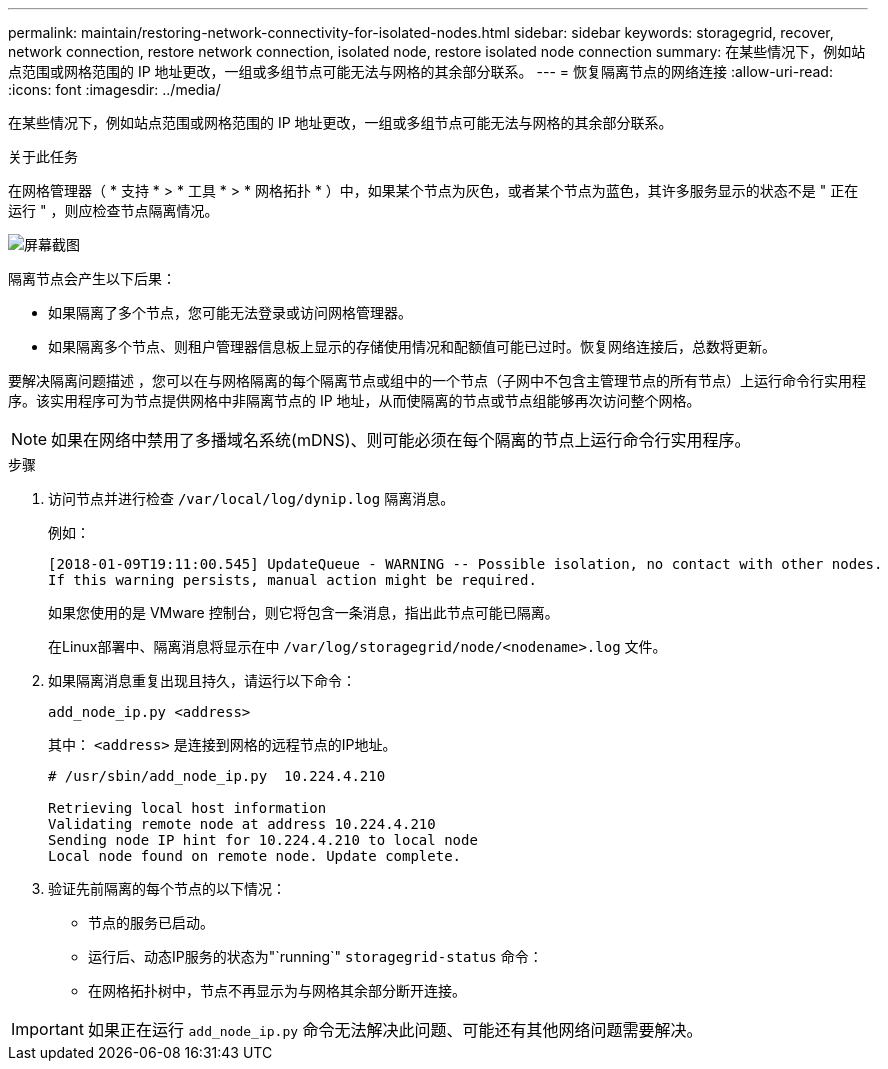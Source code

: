 ---
permalink: maintain/restoring-network-connectivity-for-isolated-nodes.html 
sidebar: sidebar 
keywords: storagegrid, recover, network connection, restore network connection, isolated node, restore isolated node connection 
summary: 在某些情况下，例如站点范围或网格范围的 IP 地址更改，一组或多组节点可能无法与网格的其余部分联系。 
---
= 恢复隔离节点的网络连接
:allow-uri-read: 
:icons: font
:imagesdir: ../media/


[role="lead"]
在某些情况下，例如站点范围或网格范围的 IP 地址更改，一组或多组节点可能无法与网格的其余部分联系。

.关于此任务
在网格管理器（ * 支持 * > * 工具 * > * 网格拓扑 * ）中，如果某个节点为灰色，或者某个节点为蓝色，其许多服务显示的状态不是 " 正在运行 " ，则应检查节点隔离情况。

image::../media/dynamic_ip_service_not_running.gif[屏幕截图]

隔离节点会产生以下后果：

* 如果隔离了多个节点，您可能无法登录或访问网格管理器。
* 如果隔离多个节点、则租户管理器信息板上显示的存储使用情况和配额值可能已过时。恢复网络连接后，总数将更新。


要解决隔离问题描述 ，您可以在与网格隔离的每个隔离节点或组中的一个节点（子网中不包含主管理节点的所有节点）上运行命令行实用程序。该实用程序可为节点提供网格中非隔离节点的 IP 地址，从而使隔离的节点或节点组能够再次访问整个网格。


NOTE: 如果在网络中禁用了多播域名系统(mDNS)、则可能必须在每个隔离的节点上运行命令行实用程序。

.步骤
. 访问节点并进行检查 `/var/local/log/dynip.log` 隔离消息。
+
例如：

+
[listing]
----
[2018-01-09T19:11:00.545] UpdateQueue - WARNING -- Possible isolation, no contact with other nodes.
If this warning persists, manual action might be required.
----
+
如果您使用的是 VMware 控制台，则它将包含一条消息，指出此节点可能已隔离。

+
在Linux部署中、隔离消息将显示在中 `/var/log/storagegrid/node/<nodename>.log` 文件。

. 如果隔离消息重复出现且持久，请运行以下命令：
+
`add_node_ip.py <address>`

+
其中： `<address>` 是连接到网格的远程节点的IP地址。

+
[listing]
----
# /usr/sbin/add_node_ip.py  10.224.4.210

Retrieving local host information
Validating remote node at address 10.224.4.210
Sending node IP hint for 10.224.4.210 to local node
Local node found on remote node. Update complete.
----
. 验证先前隔离的每个节点的以下情况：
+
** 节点的服务已启动。
** 运行后、动态IP服务的状态为"`running`" `storagegrid-status` 命令：
** 在网格拓扑树中，节点不再显示为与网格其余部分断开连接。





IMPORTANT: 如果正在运行 `add_node_ip.py` 命令无法解决此问题、可能还有其他网络问题需要解决。
